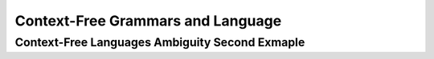 .. This file is part of the OpenDSA eTextbook project. See
.. http://algoviz.org/OpenDSA for more details.
.. Copyright (c) 2012-2016 by the OpenDSA Project Contributors, and
.. distributed under an MIT open source license.

.. avmetadata::
   :author: Eunoh Cho
   :satisfies: Frame example
   :topic: Finite Automata


Context-Free Grammars and Language
================================
Context-Free Languages Ambiguity Second Exmaple
-------------------------------
.. inlineav:: AmbiguityExample2 ff
   :links: AV/PIExample/CFL/AmbiguityExample2.css
   :scripts: AV/PIExample/CFL/AmbiguityExample2.js lib/underscore.js DataStructures/FLA/FA.js DataStructures/FLA/PDA.js
   :output: show
